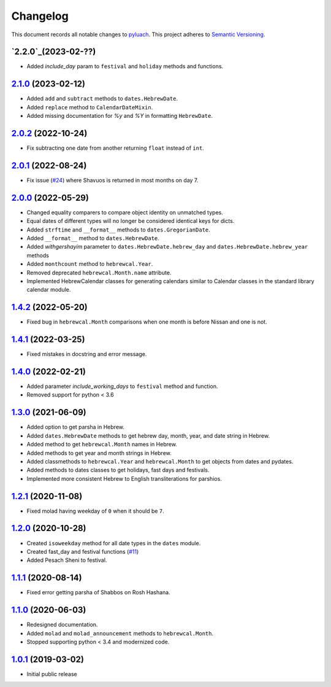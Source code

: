 ==========
Changelog
==========

This document records all notable changes to `pyluach <https://github.com/simlist/pyluach>`_.
This project adheres to `Semantic Versioning <https://semver.org/>`_.

`2.2.0`_(2023-02-??)
====================
* Added `include_day` param to ``festival`` and ``holiday`` methods and
  functions.

`2.1.0`_ (2023-02-12)
================================
* Added ``add`` and ``subtract`` methods to ``dates.HebrewDate``.
* Added ``replace`` method to ``CalendarDateMixin``.
* Added missing documentation for `%y` and `%Y` in formatting
  ``HebrewDate``.

`2.0.2`_ (2022-10-24)
=====================
* Fix subtracting one date from another returning ``float`` instead of ``int``.

`2.0.1`_ (2022-08-24)
=====================
* Fix issue (`#24`_) where Shavuos is returned in most months on day 7.

`2.0.0`_ (2022-05-29)
=====================
* Changed equality comparers to compare object identity on unmatched types.
* Equal dates of different types will no longer be considered identical
  keys for dicts.
* Added ``strftime`` and ``__format__`` methods to
  ``dates.GregorianDate``.
* Added ``__format__`` method to ``dates.HebrewDate``.
* Added `withgershayim` parameter to ``dates.HebrewDate.hebrew_day`` and
  ``dates.HebrewDate.hebrew_year`` methods
* Added ``monthcount`` method to ``hebrewcal.Year``.
* Removed deprecated ``hebrewcal.Month.name`` attribute.
* Implemented HebrewCalendar classes for generating calendars similar to
  Calendar classes in the standard library calendar module.

`1.4.2`_ (2022-05-20)
=====================
* Fixed bug in ``hebrewcal.Month`` comparisons when one month is before
  Nissan and one is not.

`1.4.1`_ (2022-03-25)
=====================
* Fixed mistakes in docstring and error message.

`1.4.0`_ (2022-02-21)
=====================
* Added parameter `include_working_days` to ``festival`` method and function.
* Removed support for python < 3.6

`1.3.0`_ (2021-06-09)
=====================
* Added option to get parsha in Hebrew.
* Added ``dates.HebrewDate`` methods to get hebrew day, month, year, and
  date string in Hebrew.
* Added method to get ``hebrewcal.Month`` names in Hebrew.
* Added methods to get year and month strings in Hebrew.
* Added classmethods to ``hebrewcal.Year`` and ``hebrewcal.Month`` to get
  objects from dates and pydates.
* Added methods to dates classes to get holidays, fast days and festivals.
* Implemented more consistent Hebrew to English transliterations for parshios.

`1.2.1`_ (2020-11-08)
=====================
* Fixed molad having weekday of ``0`` when it should be ``7``.

`1.2.0`_ (2020-10-28)
=====================
* Created ``isoweekday`` method for all date types in the ``dates`` module.
* Created fast_day and festival functions (`#11`_)
* Added Pesach Sheni to festival.

`1.1.1`_ (2020-08-14)
=====================
* Fixed error getting parsha of Shabbos on Rosh Hashana.


`1.1.0`_ (2020-06-03)
=====================
* Redesigned documentation.
* Added ``molad`` and ``molad_announcement`` methods to ``hebrewcal.Month``.
* Stopped supporting python < 3.4 and modernized code.


`1.0.1`_ (2019-03-02)
=====================
* Initial public release


.. _`2.2.0`: https://github.com/simlist/pyluach/compare/v2.0.2...v2.2.0
.. _`2.1.0`: https://github.com/simlist/pyluach/compare/v2.0.2...v2.1.0
.. _`2.0.2`: https://github.com/simlist/pyluach/compare/v2.0.1...v2.0.2
.. _`2.0.1`: https://github.com/simlist/pyluach/compare/v2.0.0...v2.0.1
.. _`2.0.0`: https://github.com/simlist/pyluach/compare/v1.4.2...v2.0.0
.. _`1.4.2`: https://github.com/simlist/pyluach/compare/v1.4.1...v1.4.2
.. _`1.4.1`: https://github.com/simlist/pyluach/compare/v1.4.0...v1.4.1
.. _`1.4.0`: https://github.com/simlist/pyluach/compare/v1.3.0...v1.4.0
.. _`1.3.0`: https://github.com/simlist/pyluach/compare/v1.2.1...v1.3.0
.. _`1.2.1`: https://github.com/simlist/pyluach/compare/v1.2.0...v1.2.1
.. _`1.2.0`: https://github.com/simlist/pyluach/compare/v1.1.1...v1.2.0
.. _`1.1.1`: https://github.com/simlist/pyluach/compare/v1.1.0...v1.1.1
.. _`1.1.0`: https://github.com/simlist/pyluach/compare/v1.0.1...v1.1.0
.. _`1.0.1`: https://github.com/simlist/pyluach/releases/tag/v1.0.1

.. _`#11`: https://github.com/simlist/pyluach/issues/11
.. _`#24`: https://github.com/simlist/pyluach/issues/24
